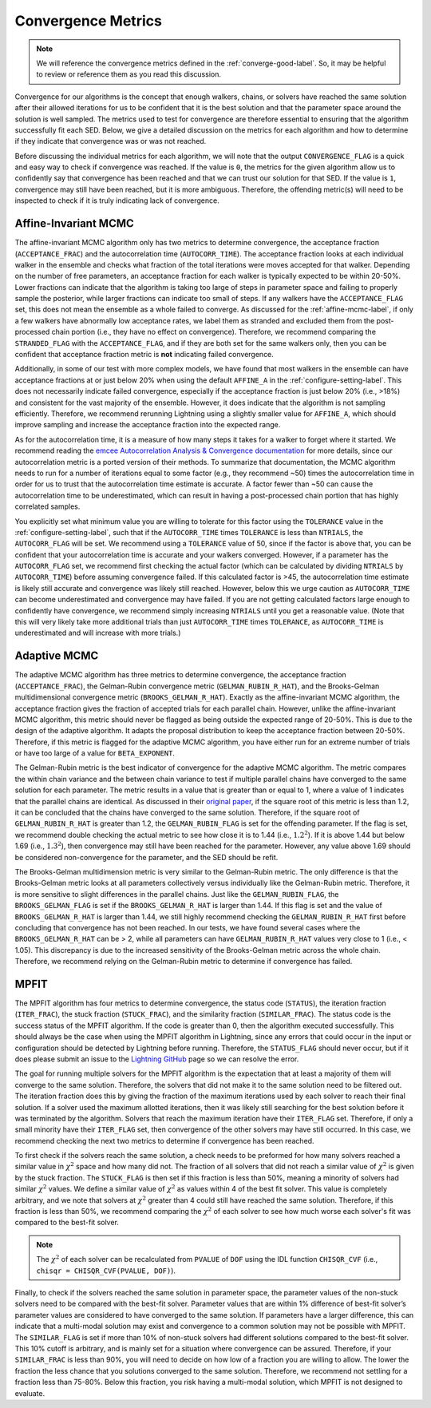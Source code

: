 .. _convergence-describe-label:

Convergence Metrics
===================

.. note::

    We will reference the convergence metrics defined in the :ref:`converge-good-label`.
    So, it may be helpful to review or reference them as you read this discussion.

Convergence for our algorithms is the concept that enough walkers, chains, or solvers have
reached the same solution after their allowed iterations for us to be confident that it is 
the best solution and that the parameter space around the solution is well sampled.
The metrics used to test for convergence are therefore essential to ensuring that the 
algorithm successfully fit each SED. Below, we give a detailed discussion on the metrics for
each algorithm and how to determine if they indicate that convergence was or was not reached.

Before discussing the individual metrics for each algorithm, we will note that the output 
``CONVERGENCE_FLAG`` is a quick and easy way to check if convergence was reached.
If the value is ``0``, the metrics for the given algorithm allow us to confidently say that
convergence has been reached and that we can trust our solution for that SED.
If the value is ``1``, convergence may still have been reached, but it is more ambiguous.
Therefore, the offending metric(s) will need to be inspected to check if it is truly indicating
lack of convergence.


Affine-Invariant MCMC
---------------------

The affine-invariant MCMC algorithm only has two metrics to determine convergence, the acceptance
fraction (``ACCEPTANCE_FRAC``) and the autocorrelation time (``AUTOCORR_TIME``). The acceptance
fraction looks at each individual walker in the ensemble and checks what fraction of the total iterations were
moves accepted for that walker. Depending on the number of free parameters, an acceptance
fraction for each walker is typically expected to be within 20-50%. Lower fractions can indicate that the
algorithm is taking too large of steps in parameter space and failing to properly sample the posterior,
while larger fractions can indicate too small of steps. If any walkers have the ``ACCEPTANCE_FLAG``
set, this does not mean the ensemble as a whole failed to converge. As discussed for the :ref:`affine-mcmc-label`,
if only a few walkers have abnormally low acceptance rates, we label them as stranded and excluded them from
the post-processed chain portion (i.e., they have no effect on convergence). Therefore, we recommend comparing 
the ``STRANDED_FLAG`` with the ``ACCEPTANCE_FLAG``, and if they are both set for the same walkers only, then you
can be confident that acceptance fraction metric is **not** indicating failed convergence. 

Additionally, in some of our test with more complex models, we have found that most walkers in the ensemble
can have acceptance fractions at or just below 20% when using the default ``AFFINE_A`` in the
:ref:`configure-setting-label`. This does not necessarily indicate failed convergence, especially if the 
acceptance fraction is just below 20% (i.e., >18%) and consistent for the vast majority of the ensemble.
However, it does indicate that the algorithm is not sampling efficiently. Therefore, we recommend
rerunning Lightning using a slightly smaller value for ``AFFINE_A``, which should improve sampling
and increase the acceptance fraction into the expected range.

As for the autocorrelation time, it is a measure of how many steps it takes for a walker to forget
where it started. We recommend reading the `emcee Autocorrelation Analysis & Convergence
documentation <https://emcee.readthedocs.io/en/stable/tutorials/autocorr/#autocorr>`_ for more details,
since our autocorrelation metric is a ported version of their methods. To summarize that documentation,
the MCMC algorithm needs to run for a number of iterations equal to some factor (e.g., they recommend ~50) 
times the autocorrelation time
in order for us to trust that the autocorrelation time estimate is accurate. A factor fewer than ~50 can
cause the autocorrelation time to be underestimated, which can result in having a post-processed
chain portion that has highly correlated samples.

You explicitly set what minimum value you are willing to tolerate for this factor
using the ``TOLERANCE`` value in the :ref:`configure-setting-label`, such that
if the ``AUTOCORR_TIME`` times ``TOLERANCE`` is less than ``NTRIALS``, the ``AUTOCORR_FLAG`` will be set.
We recommend using a ``TOLERANCE`` value of 50, since if the factor is above that, you can be confident
that your autocorrelation time is accurate and your walkers converged. However, if a parameter has the
``AUTOCORR_FLAG`` set, we recommend first checking the actual factor (which can be calculated by dividing 
``NTRIALS`` by ``AUTOCORR_TIME``) before assuming convergence failed. If this calculated factor is >45, 
the autocorrelation time estimate is likely still accurate and convergence was likely still reached. 
However, below this we urge caution as ``AUTOCORR_TIME`` can become underestimated and convergence may
have failed. If you are not getting calculated factors large enough to confidently have convergence,
we recommend simply increasing ``NTRIALS`` until you get a reasonable value. (Note that this will very 
likely take more additional trials than just ``AUTOCORR_TIME`` times ``TOLERANCE``, as ``AUTOCORR_TIME``
is underestimated and will increase with more trials.)


Adaptive MCMC
-------------

The adaptive MCMC algorithm has three metrics to determine convergence, the acceptance
fraction (``ACCEPTANCE_FRAC``), the Gelman-Rubin convergence metric (``GELMAN_RUBIN_R_HAT``),
and the Brooks-Gelman multidimensional convergence metric (``BROOKS_GELMAN_R_HAT``).
Exactly as the affine-invariant MCMC algorithm, the acceptance fraction
gives the fraction of accepted trials for each parallel chain. However, unlike the affine-invariant MCMC
algorithm, this metric should never be flagged as being outside the expected range of 20-50%.
This is due to the design of the adaptive algorithm. It adapts the proposal distribution to keep
the acceptance fraction between 20-50%. Therefore, if this metric is flagged for the adaptive MCMC algorithm,
you have either run for an extreme number of trials or have too large of a value for ``BETA_EXPONENT``.

The Gelman-Rubin metric is the best indicator of convergence for the adaptive MCMC algorithm.
The metric compares the within chain variance and the between chain variance
to test if multiple parallel chains have converged to the same solution for each parameter. The metric results
in a value that is greater than or equal to 1, where a value of 1 indicates that the parallel chains are identical.
As discussed in their `original paper <https://ui.adsabs.harvard.edu/abs/1992StaSc...7..457G/abstract>`_, 
if the square root of this metric is less than 1.2, it can be concluded that the chains have
converged to the same solution. Therefore, if the square root of ``GELMAN_RUBIN_R_HAT`` is greater
than 1.2, the ``GELMAN_RUBIN_FLAG`` is set for the offending parameter. If the flag is set, we recommend
double checking the actual metric to see how close it is to 1.44 (i.e., :math:`1.2^2`). If it is above 1.44 but
below 1.69 (i.e., :math:`1.3^2`), then convergence may still have been reached for the parameter. However,
any value above 1.69 should be considered non-convergence for the parameter, and the SED should be refit.

The Brooks-Gelman multidimension metric is very similar to the Gelman-Rubin metric. The only difference is
that the Brooks-Gelman metric looks at all parameters collectively versus individually like the Gelman-Rubin
metric. Therefore, it is more sensitive to slight differences in the parallel chains. Just like the 
``GELMAN_RUBIN_FLAG``, the ``BROOKS_GELMAN_FLAG`` is set if the ``BROOKS_GELMAN_R_HAT`` is larger than 1.44.
If this flag is set and the value of ``BROOKS_GELMAN_R_HAT`` is larger than 1.44, we still highly recommend 
checking the ``GELMAN_RUBIN_R_HAT`` first before concluding that convergence has not been reached. In our
tests, we have found several cases where the ``BROOKS_GELMAN_R_HAT`` can be > 2, while all parameters can 
have ``GELMAN_RUBIN_R_HAT`` values very close to 1 (i.e., < 1.05). This discrepancy is due to the increased
sensitivity of the Brooks-Gelman metric across the whole chain. Therefore, we recommend relying on the 
Gelman-Rubin metric to determine if convergence has failed.


MPFIT
-----

The MPFIT algorithm has four metrics to determine convergence, the status code (``STATUS``), the iteration
fraction (``ITER_FRAC``), the stuck fraction (``STUCK_FRAC``), and the similarity fraction (``SIMILAR_FRAC``).
The status code is the success status of the MPFIT algorithm. If the code is greater than 0, then the algorithm
executed successfully. This should always be the case when using the MPFIT algorithm in Lightning, since any
errors that could occur in the input or configuration should be detected by Lightning before running. Therefore,
the ``STATUS_FLAG`` should never occur, but if it does please submit an issue to the `Lightning GitHub 
<https://github.com/rafaeleufrasio/lightning/issues>`_ page so we can resolve the error.

The goal for running multiple solvers for the MPFIT algorithm is the expectation that at least
a majority of them will converge to the same solution. Therefore, the
solvers that did not make it to the same solution need to be filtered out. 
The iteration fraction does this by giving 
the fraction of the maximum iterations used by each solver to reach their final
solution. If a solver used the maximum allotted iterations, then it was likely still searching 
for the best solution before it was terminated by the algorithm. Solvers that reach the maximum 
iteration have their ``ITER_FLAG`` set. Therefore, if only a small minority have their 
``ITER_FLAG`` set, then convergence of the other solvers may have still occurred. In this case, 
we recommend checking the next two metrics to determine if convergence has been reached.

To first check if the solvers reach the same solution, a check needs to be preformed for how many solvers
reached a similar value in :math:`\chi^2` space and how many did not. The fraction of all solvers that did 
not reach a similar value of :math:`\chi^2` is given by the stuck fraction. The ``STUCK_FLAG`` is then set 
if this fraction is less than 50%, meaning a minority of solvers had similar :math:`\chi^2` values. We define 
a similar value of :math:`\chi^2` as values within 4 of the best fit solver. This value is completely arbitrary,
and we note that solvers at :math:`\chi^2` greater than 4 could still have reached the same solution.
Therefore, if this fraction is less than 50%, we recommend comparing the :math:`\chi^2` of each solver to
see how much worse each solver's fit was compared to the best-fit solver.

.. note::

    The :math:`\chi^2` of each solver can be recalculated from ``PVALUE`` of ``DOF`` using the
    IDL function ``CHISQR_CVF`` (i.e., ``chisqr = CHISQR_CVF(PVALUE, DOF)``).

Finally, to check if the solvers reached the same solution in parameter space, the parameter values of the 
non-stuck solvers need to be compared with the best-fit solver. Parameter values that are within 1% difference
of best-fit solver’s parameter values are considered to have converged to the same solution. If parameters
have a larger difference, this can indicate that a multi-modal solution may exist and convergence to a
common solution may not be possible with MPFIT. The ``SIMILAR_FLAG`` is set if more than 10% of non-stuck solvers 
had different solutions compared to the best-fit solver. This 10% cutoff is arbitrary, and is mainly
set for a situation where convergence can be assured. Therefore, if your ``SIMILAR_FRAC`` is less than 90%, you 
will need to decide on how low of a fraction you are willing to allow. The lower the fraction
the less chance that you solutions converged to the same solution. Therefore, we recommend not settling for
a fraction less than 75-80%. Below this fraction, you risk having a multi-modal solution, which MPFIT is
not designed to evaluate.


